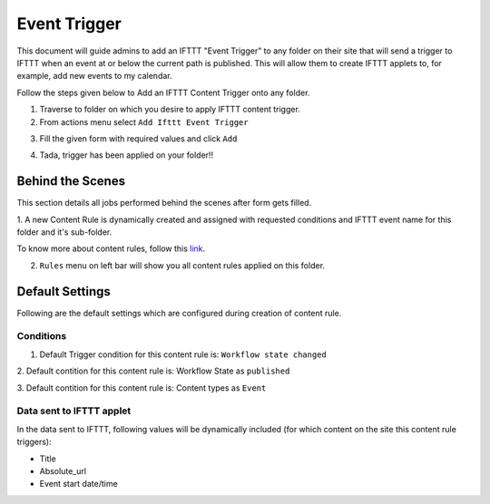 Event Trigger
===============

This document will guide admins to
add an IFTTT "Event Trigger" to any folder on their site
that will send a trigger to IFTTT when an event at or
below the current path is published.
This will allow them to create IFTTT applets to,
for example, add new events to my calendar.

Follow the steps given below to Add an IFTTT Content Trigger onto any folder.

1. Traverse to folder on which you desire to apply IFTTT content trigger.

2. From actions menu select ``Add Ifttt Event Trigger``

.. image:: _static/images/add_ifttt_content_trigger/select_actions.png

3. Fill the given form with required values and click ``Add``

.. image:: _static/images/add_ifttt_event_trigger/fill_form.png

4. Tada, trigger has been applied on your folder!!

.. image:: _static/images/add_ifttt_event_trigger/success.png


Behind the Scenes
-----------------

This section details all jobs performed behind the scenes
after form gets filled.

1. A new Content Rule is dynamically created and assigned with requested
conditions and IFTTT event name for this folder and it's sub-folder.

To know more about content rules, follow this
`link <https://docs.plone.org/working-with-content/managing-content/contentrules.html>`_.

2. ``Rules`` menu on left bar will show you all content rules applied on this folder.

.. image:: _static/images/add_ifttt_event_trigger/rule_tab.png


Default Settings
-----------------

Following are the default settings which are configured during
creation of content rule.

Conditions
^^^^^^^^^^

1. Default Trigger condition for this content rule is: ``Workflow state changed``

2. Default contition for this content rule is: Workflow State as
``published``

3. Default contition for this content rule is: Content types as
``Event``

Data sent to IFTTT applet
^^^^^^^^^^^^^^^^^^^^^^^^^

In the data sent to IFTTT, following values will be dynamically included
(for which content on the site this content rule triggers):

- Title
- Absolute_url
- Event start date/time
